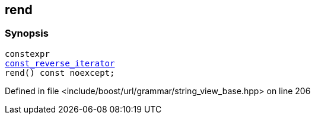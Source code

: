 :relfileprefix: ../../../../
[#45D0DA1F39DCAFCBDABD6FCFACD5164314973D8E]
== rend



=== Synopsis

[source,cpp,subs="verbatim,macros,-callouts"]
----
constexpr
xref:reference/boost/urls/grammar/string_view_base/const_reverse_iterator.adoc[const_reverse_iterator]
rend() const noexcept;
----

Defined in file <include/boost/url/grammar/string_view_base.hpp> on line 206

